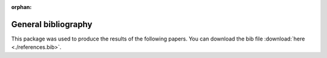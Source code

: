 :orphan:

.. _general_bibliography:

General bibliography
====================

This package was used to produce the results of the following papers. You can download the bib file :download:`here <./references.bib>`.

.. bibliography:: ./references.bib
   :all:
